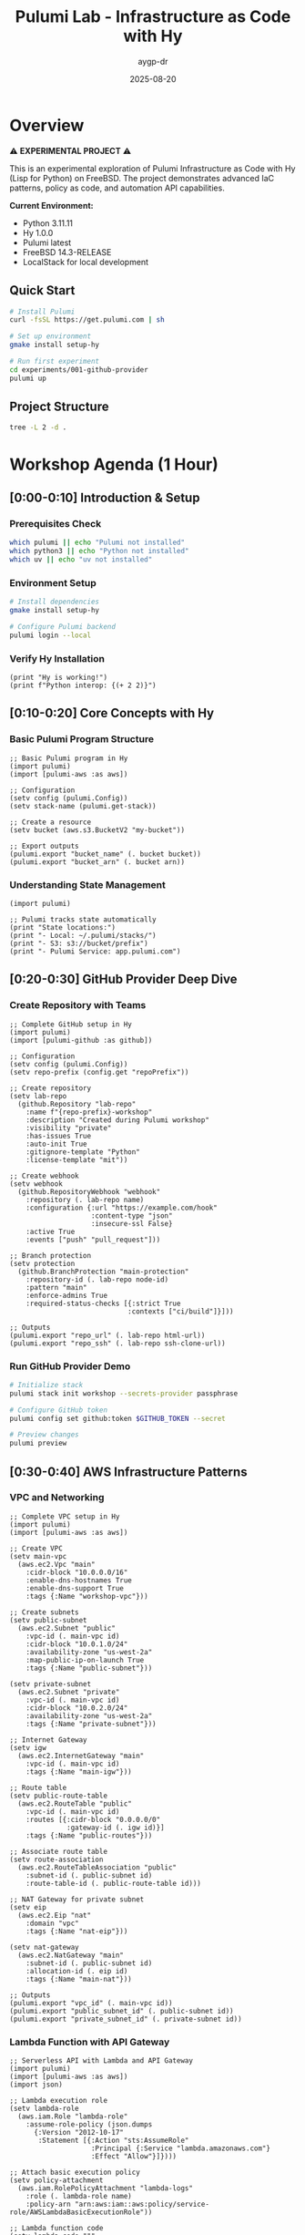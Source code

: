 #+TITLE: Pulumi Lab - Infrastructure as Code with Hy
#+AUTHOR: aygp-dr
#+DATE: 2025-08-20
#+STARTUP: overview
#+PROPERTY: header-args :results output :exports both

[[https://img.shields.io/badge/status-experimental-orange.svg]]
[[https://img.shields.io/badge/python-3.11-blue.svg]]
[[https://img.shields.io/badge/hy-1.0.0-purple.svg]]
[[https://img.shields.io/badge/pulumi-latest-blueviolet.svg]]
[[https://img.shields.io/badge/platform-FreeBSD-red.svg]]
[[https://img.shields.io/badge/localstack-supported-green.svg]]

* Overview

⚠️ *EXPERIMENTAL PROJECT* ⚠️

This is an experimental exploration of Pulumi Infrastructure as Code with Hy (Lisp for Python) on FreeBSD. The project demonstrates advanced IaC patterns, policy as code, and automation API capabilities.

*Current Environment:*
- Python 3.11.11
- Hy 1.0.0  
- Pulumi latest
- FreeBSD 14.3-RELEASE
- LocalStack for local development

** Quick Start

#+begin_src bash :dir . :results verbatim
# Install Pulumi
curl -fsSL https://get.pulumi.com | sh

# Set up environment
gmake install setup-hy

# Run first experiment
cd experiments/001-github-provider
pulumi up
#+end_src

** Project Structure

#+begin_src bash :results verbatim
tree -L 2 -d .
#+end_src

#+RESULTS:
: pulumi-lab/
: ├── experiments/          # Numbered experiments
: │   ├── 001-github-provider/
: │   ├── 002-github-teams-hy/
: │   ├── 003-aws-ec2-hy/
: │   └── ...
: ├── notes/               # Documentation
: ├── research/            # Pulumi core submodule
: └── scripts/             # Utilities

* Workshop Agenda (1 Hour)

** [0:00-0:10] Introduction & Setup
   :PROPERTIES:
   :CUSTOM_ID: intro
   :END:

*** Prerequisites Check

#+begin_src bash :results output
which pulumi || echo "Pulumi not installed"
which python3 || echo "Python not installed"
which uv || echo "uv not installed"
#+end_src

*** Environment Setup

#+begin_src bash :dir . :results verbatim
# Install dependencies
gmake install setup-hy

# Configure Pulumi backend
pulumi login --local
#+end_src

*** Verify Hy Installation

#+begin_src hy :results output
(print "Hy is working!")
(print f"Python interop: {(+ 2 2)}")
#+end_src

** [0:10-0:20] Core Concepts with Hy
   :PROPERTIES:
   :CUSTOM_ID: concepts
   :END:

*** Basic Pulumi Program Structure

#+begin_src hy :tangle experiments/000-basics-hy/__main__.hy
;; Basic Pulumi program in Hy
(import pulumi)
(import [pulumi-aws :as aws])

;; Configuration
(setv config (pulumi.Config))
(setv stack-name (pulumi.get-stack))

;; Create a resource
(setv bucket (aws.s3.BucketV2 "my-bucket"))

;; Export outputs
(pulumi.export "bucket_name" (. bucket bucket))
(pulumi.export "bucket_arn" (. bucket arn))
#+end_src

*** Understanding State Management

#+begin_src hy :results output
(import pulumi)

;; Pulumi tracks state automatically
(print "State locations:")
(print "- Local: ~/.pulumi/stacks/")
(print "- S3: s3://bucket/prefix")
(print "- Pulumi Service: app.pulumi.com")
#+end_src

** [0:20-0:30] GitHub Provider Deep Dive
   :PROPERTIES:
   :CUSTOM_ID: github-provider
   :END:

*** Create Repository with Teams

#+begin_src hy :tangle experiments/008-github-full-hy/__main__.hy
;; Complete GitHub setup in Hy
(import pulumi)
(import [pulumi-github :as github])

;; Configuration
(setv config (pulumi.Config))
(setv repo-prefix (config.get "repoPrefix"))

;; Create repository
(setv lab-repo
  (github.Repository "lab-repo"
    :name f"{repo-prefix}-workshop"
    :description "Created during Pulumi workshop"
    :visibility "private"
    :has-issues True
    :auto-init True
    :gitignore-template "Python"
    :license-template "mit"))

;; Create webhook
(setv webhook
  (github.RepositoryWebhook "webhook"
    :repository (. lab-repo name)
    :configuration {:url "https://example.com/hook"
                    :content-type "json"
                    :insecure-ssl False}
    :active True
    :events ["push" "pull_request"]))

;; Branch protection
(setv protection
  (github.BranchProtection "main-protection"
    :repository-id (. lab-repo node-id)
    :pattern "main"
    :enforce-admins True
    :required-status-checks [{:strict True
                             :contexts ["ci/build"]}]))

;; Outputs
(pulumi.export "repo_url" (. lab-repo html-url))
(pulumi.export "repo_ssh" (. lab-repo ssh-clone-url))
#+end_src

*** Run GitHub Provider Demo

#+begin_src bash :dir experiments/008-github-full-hy :results verbatim
# Initialize stack
pulumi stack init workshop --secrets-provider passphrase

# Configure GitHub token
pulumi config set github:token $GITHUB_TOKEN --secret

# Preview changes
pulumi preview
#+end_src

** [0:30-0:40] AWS Infrastructure Patterns
   :PROPERTIES:
   :CUSTOM_ID: aws-patterns
   :END:

*** VPC and Networking

#+begin_src hy :tangle experiments/009-aws-vpc-hy/__main__.hy
;; Complete VPC setup in Hy
(import pulumi)
(import [pulumi-aws :as aws])

;; Create VPC
(setv main-vpc
  (aws.ec2.Vpc "main"
    :cidr-block "10.0.0.0/16"
    :enable-dns-hostnames True
    :enable-dns-support True
    :tags {:Name "workshop-vpc"}))

;; Create subnets
(setv public-subnet
  (aws.ec2.Subnet "public"
    :vpc-id (. main-vpc id)
    :cidr-block "10.0.1.0/24"
    :availability-zone "us-west-2a"
    :map-public-ip-on-launch True
    :tags {:Name "public-subnet"}))

(setv private-subnet
  (aws.ec2.Subnet "private"
    :vpc-id (. main-vpc id)
    :cidr-block "10.0.2.0/24"
    :availability-zone "us-west-2a"
    :tags {:Name "private-subnet"}))

;; Internet Gateway
(setv igw
  (aws.ec2.InternetGateway "main"
    :vpc-id (. main-vpc id)
    :tags {:Name "main-igw"}))

;; Route table
(setv public-route-table
  (aws.ec2.RouteTable "public"
    :vpc-id (. main-vpc id)
    :routes [{:cidr-block "0.0.0.0/0"
              :gateway-id (. igw id)}]
    :tags {:Name "public-routes"}))

;; Associate route table
(setv route-association
  (aws.ec2.RouteTableAssociation "public"
    :subnet-id (. public-subnet id)
    :route-table-id (. public-route-table id)))

;; NAT Gateway for private subnet
(setv eip
  (aws.ec2.Eip "nat"
    :domain "vpc"
    :tags {:Name "nat-eip"}))

(setv nat-gateway
  (aws.ec2.NatGateway "main"
    :subnet-id (. public-subnet id)
    :allocation-id (. eip id)
    :tags {:Name "main-nat"}))

;; Outputs
(pulumi.export "vpc_id" (. main-vpc id))
(pulumi.export "public_subnet_id" (. public-subnet id))
(pulumi.export "private_subnet_id" (. private-subnet id))
#+end_src

*** Lambda Function with API Gateway

#+begin_src hy :tangle experiments/010-lambda-api-hy/__main__.hy
;; Serverless API with Lambda and API Gateway
(import pulumi)
(import [pulumi-aws :as aws])
(import json)

;; Lambda execution role
(setv lambda-role
  (aws.iam.Role "lambda-role"
    :assume-role-policy (json.dumps
      {:Version "2012-10-17"
       :Statement [{:Action "sts:AssumeRole"
                    :Principal {:Service "lambda.amazonaws.com"}
                    :Effect "Allow"}]})))

;; Attach basic execution policy
(setv policy-attachment
  (aws.iam.RolePolicyAttachment "lambda-logs"
    :role (. lambda-role name)
    :policy-arn "arn:aws:iam::aws:policy/service-role/AWSLambdaBasicExecutionRole"))

;; Lambda function code
(setv lambda-code """
def handler(event, context):
    import json
    return {
        'statusCode': 200,
        'body': json.dumps({
            'message': 'Hello from Pulumi Lambda!',
            'path': event.get('path', '/'),
            'method': event.get('httpMethod', 'GET')
        })
    }
""")

;; Create Lambda function
(setv api-lambda
  (aws.lambda.Function "api"
    :code (pulumi.AssetArchive 
            {:".": (pulumi.FileArchive "./lambda.zip")})
    :role (. lambda-role arn)
    :handler "index.handler"
    :runtime "python3.9"
    :timeout 30
    :memory-size 256
    :environment {:variables {:ENV "workshop"}}))

;; API Gateway
(setv api-gw
  (aws.apigatewayv2.Api "http-api"
    :protocol-type "HTTP"
    :cors-configuration 
      {:allow-origins ["*"]
       :allow-methods ["GET" "POST" "OPTIONS"]
       :allow-headers ["*"]}))

;; Lambda integration
(setv integration
  (aws.apigatewayv2.Integration "lambda"
    :api-id (. api-gw id)
    :integration-type "AWS_PROXY"
    :integration-uri (. api-lambda invoke-arn)))

;; Routes
(setv default-route
  (aws.apigatewayv2.Route "default"
    :api-id (. api-gw id)
    :route-key "$default"
    :target (pulumi.Output.concat "integrations/" (. integration id))))

;; Stage
(setv stage
  (aws.apigatewayv2.Stage "dev"
    :api-id (. api-gw id)
    :name "dev"
    :auto-deploy True))

;; Lambda permission for API Gateway
(setv lambda-permission
  (aws.lambda.Permission "api-gw"
    :action "lambda:InvokeFunction"
    :function (. api-lambda name)
    :principal "apigateway.amazonaws.com"
    :source-arn (pulumi.Output.concat 
                  (. api-gw execution-arn) "/*/*")))

;; Outputs
(pulumi.export "api_endpoint" (. api-gw api-endpoint))
(pulumi.export "lambda_arn" (. api-lambda arn))
#+end_src

** [0:40-0:50] Advanced Patterns
   :PROPERTIES:
   :CUSTOM_ID: advanced
   :END:

*** Policy as Code

#+begin_src hy :tangle experiments/011-policy-pack-hy/__main__.hy
;; Policy enforcement in Hy
(import pulumi)
(import [pulumi-aws :as aws])
(import [pulumi.policy :as policy])

;; Define policy pack
(defclass SecurityPolicyPack [policy.PolicyPack]
  (defn __init__ [self]
    (super.__init__ 
      "security-policies"
      :policies [
        ;; Require encryption on S3 buckets
        (policy.ResourceValidationPolicy 
          "s3-encryption-required"
          "S3 buckets must have encryption enabled"
          (fn [args validation-args]
            (when (= (. args resource-type) "aws:s3/bucket:Bucket")
              (let [encryption (get (. args props) "serverSideEncryptionConfiguration")]
                (when (not encryption)
                  (policy.ReportViolation 
                    "S3 bucket must have encryption enabled")))))
          
        ;; Require tags
        (policy.ResourceValidationPolicy
          "required-tags"
          "Resources must have required tags"
          (fn [args validation-args]
            (let [tags (get (. args props) "tags" {})]
              (when (not (get tags "Environment"))
                (policy.ReportViolation
                  "Missing required tag: Environment"))
              (when (not (get tags "Owner"))
                (policy.ReportViolation
                  "Missing required tag: Owner")))))]))

;; Apply policies to resources
(setv compliant-bucket
  (aws.s3.BucketV2 "compliant"
    :server-side-encryption-configuration
      {:rule {:apply-server-side-encryption-by-default
              {:sse-algorithm "AES256"}}}
    :tags {:Environment "workshop"
           :Owner "pulumi-lab"}))

(pulumi.export "bucket_status" "compliant")
#+end_src

*** Custom Resource Providers

#+begin_src hy :tangle experiments/012-custom-provider-hy/__main__.hy
;; Custom provider for external services
(import pulumi)
(import [pulumi.dynamic :as dynamic])
(import requests)
(import time)

;; Custom DNS provider
(defclass DnsProvider [dynamic.ResourceProvider]
  
  (defn create [self inputs]
    "Create DNS record in external system"
    (setv record-type (get inputs "type"))
    (setv name (get inputs "name"))
    (setv value (get inputs "value"))
    
    ;; Simulate API call
    (setv record-id f"{name}-{(int (time.time))}")
    
    ;; Would normally call external API here
    ;; (requests.post "https://dns-api.example.com/records" ...)
    
    (dynamic.CreateResult 
      record-id
      {:id record-id
       :name name
       :type record-type
       :value value
       :status "active"}))
  
  (defn update [self id old new]
    "Update DNS record"
    (dynamic.UpdateResult
      {:id id
       :name (get new "name")
       :type (get new "type")
       :value (get new "value")
       :status "updated"}))
  
  (defn delete [self id props]
    "Delete DNS record"
    ;; Would call delete API
    None))

;; DNS record resource
(defclass DnsRecord [dynamic.Resource]
  (defn __init__ [self name props opts None]
    (super.__init__
      (DnsProvider)
      name
      {:name (get props "name")
       :type (get props "type")
       :value (get props "value")}
      opts)))

;; Use custom provider
(setv web-dns
  (DnsRecord "web"
    {:name "workshop.example.com"
     :type "A"
     :value "10.0.1.50"}))

(setv api-dns
  (DnsRecord "api"
    {:name "api.workshop.example.com"
     :type "CNAME"
     :value "workshop.example.com"}))

(pulumi.export "web_dns_id" (. web-dns id))
(pulumi.export "api_dns_id" (. api-dns id))
#+end_src

** [0:50-1:00] Production Patterns & Wrap-up
   :PROPERTIES:
   :CUSTOM_ID: production
   :END:

*** Multi-Stack Application

#+begin_src hy :tangle experiments/013-multi-stack-hy/__main__.hy
;; Multi-stack application deployment
(import pulumi)
(import [pulumi-aws :as aws])
(import [pulumi-kubernetes :as k8s])

(setv config (pulumi.Config))
(setv stack (pulumi.get-stack))

;; Stack-specific configuration
(cond
  ;; Development stack
  [(= stack "dev")
   (do
     (setv instance-type "t3.micro")
     (setv replica-count 1)
     (setv environment "development"))]
  
  ;; Staging stack
  [(= stack "staging")
   (do
     (setv instance-type "t3.small")
     (setv replica-count 2)
     (setv environment "staging"))]
  
  ;; Production stack
  [(= stack "prod")
   (do
     (setv instance-type "t3.medium")
     (setv replica-count 3)
     (setv environment "production"))])

;; Shared infrastructure component
(defclass ApplicationStack [pulumi.ComponentResource]
  
  (defn __init__ [self name opts None]
    (super.__init__ "custom:app:Stack" name {} opts)
    
    ;; ECS Cluster
    (setv cluster
      (aws.ecs.Cluster f"{name}-cluster"
        :opts (pulumi.ResourceOptions :parent self)))
    
    ;; Application Load Balancer
    (setv alb
      (aws.lb.LoadBalancer f"{name}-alb"
        :load-balancer-type "application"
        :subnets (config.require-object "subnet_ids")
        :security-groups [(config.require "alb_sg_id")]
        :tags {:Environment environment
               :Stack stack}
        :opts (pulumi.ResourceOptions :parent self)))
    
    ;; Target Group
    (setv target-group
      (aws.lb.TargetGroup f"{name}-tg"
        :port 80
        :protocol "HTTP"
        :vpc-id (config.require "vpc_id")
        :target-type "ip"
        :health-check {:enabled True
                       :path "/health"
                       :interval 30}
        :opts (pulumi.ResourceOptions :parent self)))
    
    ;; Listener
    (setv listener
      (aws.lb.Listener f"{name}-listener"
        :load-balancer-arn (. alb arn)
        :port 80
        :protocol "HTTP"
        :default-actions [{:type "forward"
                          :target-group-arn (. target-group arn)}]
        :opts (pulumi.ResourceOptions :parent self)))
    
    ;; Store references
    (setv self.cluster-id (. cluster id))
    (setv self.alb-dns (. alb dns-name))
    
    (self.register-outputs
      {:cluster_id self.cluster-id
       :alb_endpoint self.alb-dns})))

;; Deploy stack
(setv app-stack (ApplicationStack environment))

;; Stack outputs
(pulumi.export "environment" environment)
(pulumi.export "endpoint" (. app-stack alb-dns))
(pulumi.export "replicas" replica-count)
#+end_src

*** Disaster Recovery Setup

#+begin_src hy :tangle experiments/014-disaster-recovery-hy/__main__.hy
;; Disaster recovery with multi-region
(import pulumi)
(import [pulumi-aws :as aws])

;; Primary region provider
(setv primary-provider
  (aws.Provider "primary"
    :region "us-west-2"))

;; DR region provider  
(setv dr-provider
  (aws.Provider "dr"
    :region "us-east-1"))

;; Primary S3 bucket
(setv primary-bucket
  (aws.s3.BucketV2 "primary-data"
    :versioning {:enabled True}
    :opts (pulumi.ResourceOptions :provider primary-provider)))

;; DR S3 bucket
(setv dr-bucket
  (aws.s3.BucketV2 "dr-data"
    :versioning {:enabled True}
    :opts (pulumi.ResourceOptions :provider dr-provider)))

;; Cross-region replication role
(setv replication-role
  (aws.iam.Role "replication"
    :assume-role-policy (pulumi.Output.json-stringify
      {:Version "2012-10-17"
       :Statement [{:Effect "Allow"
                    :Principal {:Service "s3.amazonaws.com"}
                    :Action "sts:AssumeRole"}]})))

;; Replication policy
(setv replication-policy
  (aws.iam.RolePolicy "replication"
    :role (. replication-role id)
    :policy (pulumi.Output.json-stringify
      {:Version "2012-10-17"
       :Statement [
         {:Effect "Allow"
          :Action ["s3:GetReplicationConfiguration"
                   "s3:ListBucket"]
          :Resource [(. primary-bucket arn)]}
         {:Effect "Allow"
          :Action ["s3:GetObjectVersionForReplication"
                   "s3:GetObjectVersionAcl"]
          :Resource [(pulumi.Output.concat 
                      (. primary-bucket arn) "/*")]}
         {:Effect "Allow"
          :Action ["s3:ReplicateObject"
                   "s3:ReplicateDelete"]
          :Resource [(pulumi.Output.concat
                      (. dr-bucket arn) "/*")]}]})))

;; Configure replication
(setv replication-config
  (aws.s3.BucketReplicationConfiguration "replication"
    :role (. replication-role arn)
    :bucket (. primary-bucket id)
    :rules [{:id "replicate-all"
             :status "Enabled"
             :priority 1
             :destination {:bucket (. dr-bucket arn)
                          :storage-class "STANDARD_IA"}
             :filter {}}]
    :opts (pulumi.ResourceOptions 
           :depends-on [replication-policy])))

;; RDS with automated backups
(setv primary-db
  (aws.rds.Instance "primary"
    :allocated-storage 100
    :engine "postgres"
    :engine-version "14"
    :instance-class "db.t3.medium"
    :backup-retention-period 30
    :backup-window "03:00-04:00"
    :maintenance-window "sun:04:00-sun:05:00"
    :multi-az True
    :skip-final-snapshot False
    :final-snapshot-identifier "final-snapshot"
    :opts (pulumi.ResourceOptions :provider primary-provider)))

;; Outputs
(pulumi.export "primary_bucket" (. primary-bucket bucket))
(pulumi.export "dr_bucket" (. dr-bucket bucket))
(pulumi.export "db_endpoint" (. primary-db endpoint))
#+end_src

* Executable Setup Scripts

** Initialize All Experiments

#+begin_src bash :dir . :results output
#!/bin/bash
set -e

echo "Initializing all Pulumi experiments..."

for dir in experiments/*/; do
    if [ -f "$dir/Pulumi.yaml" ]; then
        echo "Setting up: $dir"
        cd "$dir"
        
        # Python/Hy projects
        if grep -q "runtime: python" Pulumi.yaml; then
            pulumi stack init dev --secrets-provider passphrase 2>/dev/null || true
        fi
        
        # TypeScript projects  
        if grep -q "runtime:" Pulumi.yaml | grep -q "nodejs"; then
            npm install
            pulumi stack init dev --secrets-provider passphrase 2>/dev/null || true
        fi
        
        cd - > /dev/null
    fi
done

echo "All experiments initialized!"
#+end_src

** LocalStack Testing

#+begin_src bash :dir . :results output
#!/bin/bash

# Start LocalStack
gmake localstack-start

# Wait for LocalStack
sleep 10

# Configure AWS endpoint
export AWS_ENDPOINT=http://localhost:4566
export AWS_ACCESS_KEY_ID=test
export AWS_SECRET_ACCESS_KEY=test
export AWS_REGION=us-east-1

# Test S3
aws --endpoint-url=$AWS_ENDPOINT s3 mb s3://test-bucket
aws --endpoint-url=$AWS_ENDPOINT s3 ls

echo "LocalStack ready for testing!"
#+end_src

* Resources and References

** Documentation
- [[https://www.pulumi.com/docs/][Pulumi Documentation]]
- [[https://www.pulumi.com/registry/][Pulumi Registry]]
- [[https://docs.hylang.org/][Hy Documentation]]

** Key Commands

#+begin_src org
| Command | Description |
|---------|-------------|
| pulumi new | Create new project |
| pulumi up | Deploy infrastructure |
| pulumi preview | Preview changes |
| pulumi destroy | Tear down infrastructure |
| pulumi stack | Manage stacks |
| pulumi config | Manage configuration |
#+end_src

** Troubleshooting

#+begin_src bash :results output
# Check Pulumi version
pulumi version

# List stacks
pulumi stack ls

# View current stack
pulumi stack

# Show stack outputs
pulumi stack output

# View logs
pulumi logs -f
#+end_src

** Latest Experiments

*** 032-policy-as-code-hy: Comprehensive Policy as Code
**** CrossGuard & Snyk Integration
- Custom security policies in Python
- Compliance framework mapping (ISO 27001, PCI DSS, GDPR, SOC 2)
- Snyk vulnerability scanning integration  
- Comprehensive policy testing and validation
- CI/CD integration patterns

#+begin_src bash :dir experiments/032-policy-as-code-hy :results output
# Quick policy demonstration
python policy-demo.py check

# Run complete demo with policy violations
python policy-demo.py
#+end_src

**** Key Policy Categories
- **S3 Security**: Public access, encryption, versioning
- **IAM Security**: Wildcard permissions, inline policies
- **Lambda Security**: Hardcoded secrets, timeout limits
- **Network Security**: HTTPS enforcement, security groups  
- **Database Security**: RDS encryption, public access

*** 031-automation-api-hy: Enhanced Automation API
**** S3 Website Pattern with LocalStack
- Advanced S3 website configuration with ownership controls
- macOS LocalStack optimization (s3-force-path-style)
- Programmatic infrastructure management
- Multi-environment CI/CD simulation
- GitHub Actions workflow generation

#+begin_src bash :dir experiments/031-automation-api-hy :results output
# Run enhanced automation API demo
python __main__.py

# Test LocalStack integration  
hy __main__.hy
#+end_src

* Notes

This workshop provides hands-on experience with:
- Pulumi fundamentals using Hy language
- Multi-cloud resource management  
- Policy as code with CrossGuard and Snyk
- Automation API for programmatic deployments
- Component abstractions and reusable patterns
- LocalStack integration for cost-free development
- Production-ready CI/CD integration

All code blocks are executable in Emacs with org-babel.